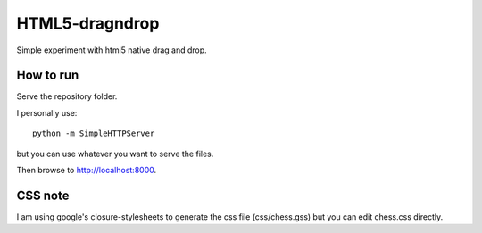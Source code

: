 HTML5-dragndrop
===============

Simple experiment with html5 native drag and drop.

How to run
----------

Serve the repository folder.

I personally use::

    python -m SimpleHTTPServer

..

but you can use whatever you want to serve the files.

Then browse to http://localhost:8000.

CSS note
--------

I am using google's closure-stylesheets to generate the css file (css/chess.gss) but you can edit chess.css directly.
